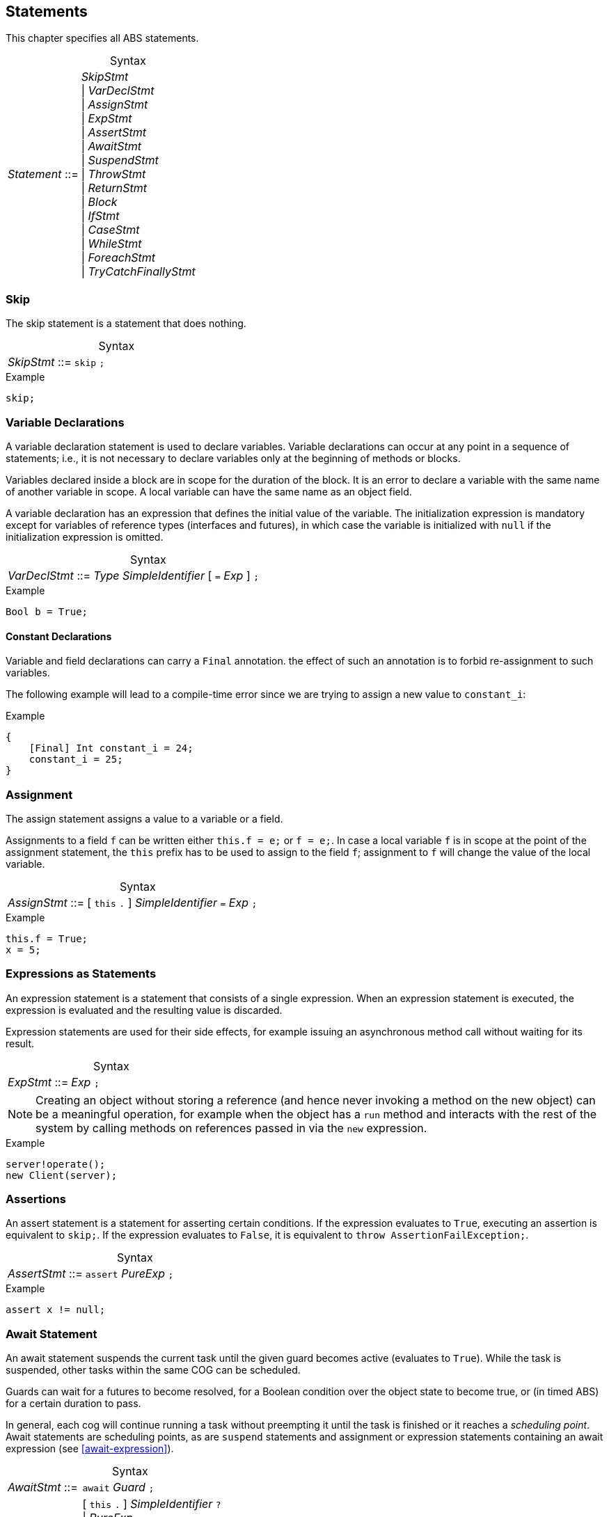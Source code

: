 
== Statements

This chapter specifies all ABS statements.

[frame=topbot, options="noheader", grid=none, caption="", cols=">30,<70"]
.Syntax
|====
| _Statement_ ::= | _SkipStmt_ +
{vbar} _VarDeclStmt_ +
{vbar} _AssignStmt_ +
{vbar} _ExpStmt_ +
{vbar} _AssertStmt_ +
{vbar} _AwaitStmt_ +
{vbar} _SuspendStmt_ +
{vbar} _ThrowStmt_ +
{vbar} _ReturnStmt_ +
{vbar} _Block_ +
{vbar} _IfStmt_ +
{vbar} _CaseStmt_ +
{vbar} _WhileStmt_ +
{vbar} _ForeachStmt_ +
{vbar} _TryCatchFinallyStmt_
|====


=== Skip

The skip statement is a statement that does nothing.

[frame=topbot, options="noheader", grid=none, caption="", cols=">30,<70"]
.Syntax
|====
| _SkipStmt_ ::= | `skip` `;`
|====

[source]
.Example
----
skip;
----

=== Variable Declarations

A variable declaration statement is used to declare variables.  Variable
declarations can occur at any point in a sequence of statements; i.e., it is
not necessary to declare variables only at the beginning of methods or blocks.

Variables declared inside a block are in scope for the duration of the block.
It is an error to declare a variable with the same name of another variable in
scope.  A local variable can have the same name as an object field.

A variable declaration has an expression that defines the initial value of the
variable.  The initialization expression is mandatory except for variables of
reference types (interfaces and futures), in which case the variable is
initialized with `null` if the initialization expression is omitted.

[frame=topbot, options="noheader", grid=none, caption="", cols=">30,<70"]
.Syntax
|====
| _VarDeclStmt_ ::= | _Type_ _SimpleIdentifier_ [ `=` _Exp_ ] `;`
|====

[source]
.Example
----
Bool b = True;
----

==== Constant Declarations

Variable and field declarations can carry a `Final` annotation.  the effect of
such an annotation is to forbid re-assignment to such variables.

The following example will lead to a compile-time error since we are trying to
assign a new value to `constant_i`:

[source]
.Example
----
{
    [Final] Int constant_i = 24;
    constant_i = 25;
}
----



=== Assignment

The assign statement assigns a value to a variable or a field.

Assignments to a field `f` can be written either `this.f = e;` or `f = e;`.
In case a local variable `f` is in scope at the point of the assignment
statement, the `this` prefix has to be used to assign to the field `f`; assignment
to `f` will change the value of the local variable.

[frame=topbot, options="noheader", grid=none, caption="", cols=">30,<70"]
.Syntax
|====
| _AssignStmt_ ::= | [ `this` `.` ] _SimpleIdentifier_ `=` _Exp_ `;`
|====

[source]
.Example
----
this.f = True;
x = 5;
----


=== Expressions as Statements

An expression statement is a statement that consists of a single expression.
When an expression statement is executed, the expression is evaluated and the
resulting value is discarded.

Expression statements are used for their side effects, for example issuing an
asynchronous method call without waiting for its result.

[frame=topbot, options="noheader", grid=none, caption="", cols=">30,<70"]
.Syntax
|====
| _ExpStmt_ ::= | _Exp_ `;`
|====

NOTE: Creating an object without storing a reference (and hence never invoking
a method on the new object) can be a meaningful operation, for example when
the object has a `run` method and interacts with the rest of the system by
calling methods on references passed in via the `new` expression.

[source]
.Example
----
server!operate();
new Client(server);
----


=== Assertions

An assert statement is a statement for asserting certain conditions.  If the
expression evaluates to `True`, executing an assertion is equivalent to
`skip;`.  If the expression evaluates to `False`, it is equivalent to `throw
AssertionFailException;`.

[frame=topbot, options="noheader", grid=none, caption="", cols=">30,<70"]
.Syntax
|====
| _AssertStmt_ ::= | `assert` _PureExp_ `;`
|====

[source]
.Example
----
assert x != null;
----



[[await-stmt]]
=== Await Statement

An await statement suspends the current task until the given guard becomes
active (evaluates to `True`).  While the task is suspended, other tasks within
the same COG can be scheduled.

Guards can wait for a futures to become resolved, for a Boolean condition over
the object state to become true, or (in timed ABS) for a certain duration to
pass.

In general, each cog will continue running a task without preempting it until
the task is finished or it reaches a _scheduling point_.  Await statements are
scheduling points, as are `suspend` statements and assignment or expression
statements containing an await expression (see <<await-expression>>).

[frame=topbot, options="noheader", grid=none, caption="", cols=">30,<70"]
.Syntax
|====
| _AwaitStmt_ ::= | `await` _Guard_ `;`
| _Guard_ ::= | [ `this` `.` ] _SimpleIdentifier_ `?` +
{vbar} _PureExp_ +
{vbar} _Guard_ `&` _Guard_ +
{vbar} `duration` `(` _PureExp_ `,` _PureExp_ `)`
|====

[source]
.Example
----
Fut<Bool> f = x!m();
await f?; <1>
await this.x == True; <2>
await f? & this.y > 5; <3>
await duration(3, 5); <4>
----
<1> A _claim guard_ becomes active when the future is resolved (contains a value or an exception).
<2> A _field guard_ is a Boolean expression over the object state.
<3> A _guard conjunction_ becomes active when both its components are active.
<4> A _duration guard_ becomes active after a certain amount of simulated time has passed.  See <<sec:timed-abs>> for more on timed models.


[[suspend-stmt]]
=== Unconditional Release: Suspend

The suspend statement causes the current task to be suspended.

[frame=topbot, options="noheader", grid=none, caption="", cols=">30,<70"]
.Syntax
|====
| _SuspendStmt_ ::= | `suspend` `;`
|====

NOTE: There is no guarantee that the cog will choose another task to run; the
current task might be resumed immediately after suspending itself.

[source]
.Example
----
suspend;
----



=== Return

A return statement returns a value from a method.  A return statement can only
appear as a last statement in a method body.

For asynchronous method calls, executing the return statement will cause the
future to be resolved so that it contains a value.  Any claim guards awaiting
the future will become active.

Methods that have a `Unit` return type do not need an explicit return
statement.  The future will be resolved when the method terminates.

[frame=topbot, options="noheader", grid=none, caption="", cols=">30,<70"]
.Syntax
|====
| _ReturnStmt_ ::= | `return` _Exp_ `;`
|====

NOTE: ABS does not allow exiting a method from multiple points, e.g., via
multiple `return` statements.  This makes model analysis easier.

[source]
.Example
----
return x;
----

[[throw-statement]]
=== Throw

The statement `throw` signals an exception (see <<sec:exception-types>>).  It
takes a single argument of type `ABS.StdLib.Exception`, which is the exception
value to throw.

[frame=topbot, options="noheader", grid=none, caption="", cols=">30,<70"]
.Syntax
|====
| _ThrowStmt_ ::= | `throw` _PureExp_ `;`
|====



[source]
.Example
----
  throw AssertionFailException;
----

Note that the 'throw' statement can only be used inside imperative code.
Functional code that cannot return a value in all cases should use the `Maybe`
datatype.

----
def Maybe<Int> f(Int x, Int y) = if (y < 0) then None else Just(x);
----

Furthermore, note that some built-in exceptions, like
`DivisionByZeroException` and `PatternMatchFailException` can originate from
functional code.  See <<stdlib:predefined-exceptions>> for a list of built-in
exceptions.


=== Blocks of Statements

A sequence of statements is called a _block_.  A block introduces a scope for
local variables.

[frame=topbot, options="noheader", grid=none, caption="", cols=">30,<70"]
.Syntax
|====
| _Block_ ::= | `{` { _Statement_ } `}`
|====

NOTE: Semantically, a whole block is a single statement and can be written
anywhere a single statement is valid.

[source]
.Example
----
{
  Int a = 0; <1>
  a = a + 1;
  n = a % 10;
}

{ } <2>
----
<1> The variable `a` is in scope until the end of the block.
<2> An empty block is equivalent to `skip;`.


=== Conditionals

ABS has the standard conditional statement.  The condition has to evaluate to
a Boolean value.

[frame=topbot, options="noheader", grid=none, caption="", cols=">30,<70"]
.Syntax
|====
| _IfStmt_ ::= | `if` `(` _PureExp_ `)` _Stmt_ [ `else` _Stmt_ ]
|====



[source]
.Example
----
if (5 < x) {
  y = 6;
}
else {
  y = 7;
}
if (True)
  x = 5;
----

[[case-stmt]]
=== Case: Pattern Matching

The case statement, like the case expression (see <<case-expression>>),
consists of an expression and a series of branches, each consisting of a
pattern and a statement (which can be a block).

When a case statement is executed, its input expression is evaluated and the
value matched against the branches until a matching pattern is found.  The
statement in the right-hand side of that branch is then executed.  Any
variable bindings introduced by matching the pattern are in effect while
executing that statement.

If no pattern matches the expression, a `PatternMatchFailException` is thrown.

For a description of the pattern syntax, see <<case-expression>>.

[frame=topbot, options="noheader", grid=none, caption="", cols=">30,<70"]
.Syntax
|====
| _CaseStmt_ ::= | `case` _PureExp_ `{` { _CaseStmtBranch_ } `}`
| _CaseStmtBranch_ ::= | _Pattern_ `\=>` _Stmt_
|====

[source]
.Example
----
Pair<Int, Int> p = Pair(2, 3);
Int x = 0;
case p {
  Pair(2, y) => { x = y; skip; }
  _ => x = -1;
}
----



=== The While Loop

The while loop repeats its body while the condition evaluates to `True`.  The
condition is re-evaluated after each iteration of the loop.

[frame=topbot, options="noheader", grid=none, caption="", cols=">30,<70"]
.Syntax
|====
| _WhileStmt_ ::= | `while` `(` _PureExp_ `)` _Stmt_
|====

[source]
.Example
----
while (x < 5) {
  x = x + 1;
}
----

=== The Foreach Loop

The foreach loop repeatedly executes its body with the loop variable bound to
each element of the given list, in sequence.  The rules for the loop variable
follow the rules of local variable declarations in blocks: the loop variable
cannot shadow an existing variable, but can use the same name as an object
field.

[frame=topbot, options="noheader", grid=none, caption="", cols=">30,<70"]
.Syntax
|====
| _ForeachStmt_ ::= | `foreach` `(` _Identifier_ `in` _PureExp_ `)` _Stmt_
|====

[source]
.Example
----
foreach (i in list[1, 2, 3]) {
  println("i = " + toString(i));
}
----


[[try-catch-finally-stmt]]
=== Handling Exceptions with Try-Catch-Finally

Executing a statement can result in an exception, either explicitly signaled
using the `throw` keyword or implicitly, for example by dividing by zero.  The
try-catch-finally statement is used to handle exceptions and resume normal
execution afterwards.

[frame=topbot, options="noheader", grid=none, caption="", cols=">30,<70"]
.Syntax
|====
| _TryCatchFinallyStmt_ ::= | `try` _Stmt_ +
                              `catch` ( `{` { _CaseStmtBranch_ } `}`  {vbar} _CaseStmtBranch_ ) +
                              [ `finally` _Stmt_ ]
|====

The statement protected by `try` (which can be a block) is executed first.  If
no exception is thrown, execution continues with the optional `finally`
statement, then with the next statement after the try-catch-finally statement.

If during execution of the statement protected by `try` an exception is
thrown, it is matched one-by-one against the exception patterns defined in the
`catch` block.  The statement following the first matching pattern will be
executed, as in the case statement (see <<case-stmt>>).  Execution continues
with the optional `finally` statement, then with the statement following the
try-catch-finally statement.


If during execution of the statement protected by `try` an exception is thrown
that is not matched by any branch in the `catch` block, the exception is
_unhandled_.  In this case, first the optional `finally` statement is
executed.  If the try-catch-finally was protected by another try-catch-finally
statement, the unhandled exception is passed on to this surrounding
try-catch-finally statement.  Otherwise, the current process terminates and
its future is resolved by storing the unhandled exception.  Any `get`
expression on this future will re-throw the exception (see
<<get-expression>>).  The object that ran the aborted process will execute its
recovery block with the unhandled exception as parameter (see
<<sec:classes>>).

.Example
[source]
----
try {
    Rat z = 1/x; <1>
} catch {
    DivisionByZeroException => println("We divided by zero"); <2>
} finally {
    println("Leaving the protected area"); <3>
}
----
<1> If `x` is zero, this will throw an exception
<2> Division by zero is handled here; other exceptions will be left unhandled
<3> This statement is always executed

As a syntactic convenience, when matching only a single pattern, the braces
around the catch block can be omitted.

[source]
.Example
----
try b = f.get; catch _ => b = False; <1>
----
<1> A “catch-all” exception handler that sets `b` to a default value in case an unhandled exception was propagated via `f`

NOTE: The `finally` block has the same restrictions as the class init and
recovery blocks, i.e., it cannot contain processor release points (i.e.,
`await` or `suspend`), blocking expressions (i.e., `get`), or explicitly throw
an exception via the `throw` statement.
